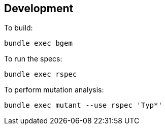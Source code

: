 == Development

To build:

[source,bash]
----
bundle exec bgem
----

To run the specs:

[source,bash]
----
bundle exec rspec
----

To perform mutation analysis:

[source,bash]
----
bundle exec mutant --use rspec 'Typ*'
----
